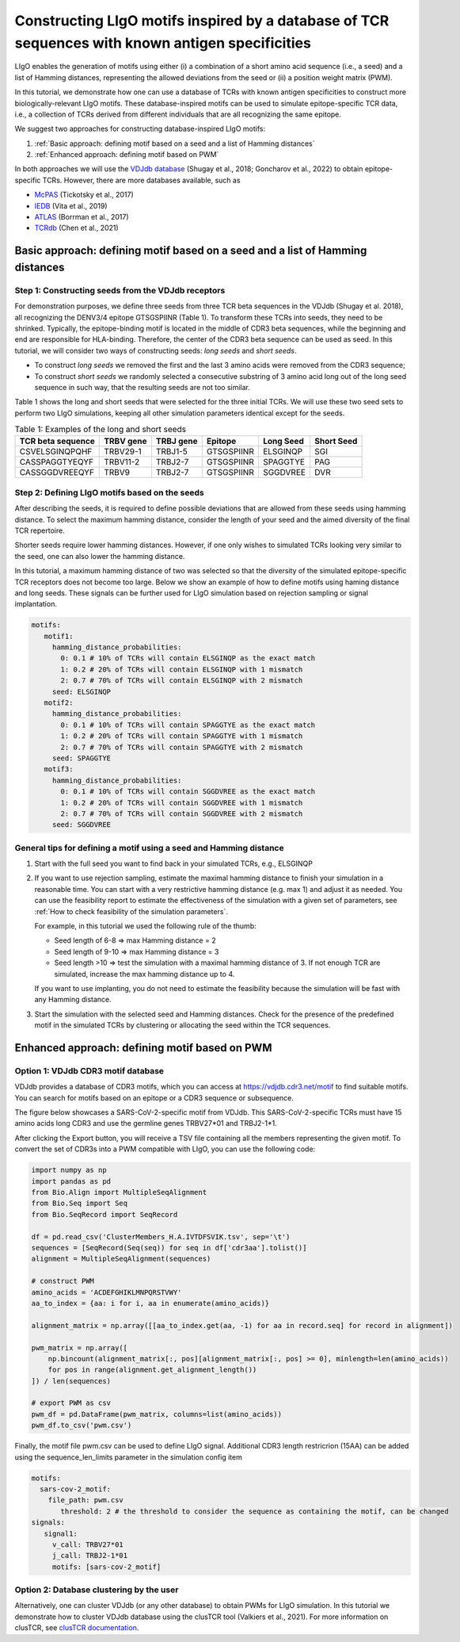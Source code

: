 Constructing LIgO motifs inspired by a database of TCR sequences with known antigen specificities
===================================================

LIgO enables the generation of motifs using either (i) a combination of a short amino acid sequence (i.e., a seed) and a list of Hamming distances, representing the allowed deviations from the seed or (ii) a position weight matrix (PWM). 

In this tutorial, we demonstrate how one can use a database of TCRs with known antigen specificities to construct more biologically-relevant LIgO motifs. These database-inspired motifs can be used to simulate epitope-specific TCR data, i.e., a collection of TCRs derived from different individuals that are all recognizing the same epitope. 

We suggest two approaches for constructing database-inspired LIgO motifs:

#. :ref:`Basic approach: defining motif based on a seed and a list of Hamming distances`

#. :ref:`Enhanced approach: defining motif based on PWM`

In both approaches we will use the  `VDJdb database <https:vdjdb.cdr3.net/>`_  (Shugay et al., 2018; Goncharov et al., 2022) to obtain epitope-specific TCRs. However, there are more databases available, such as 

- `McPAS <https://friedmanlab.weizmann.ac.il/McPAS-TCR/>`_ (Tickotsky et al., 2017) 

- `IEDB <https://www.iedb.org/>`_  (Vita et al., 2019) 

- `ATLAS <https://atlas.wenglab.org/web/>`_  (Borrman et al., 2017) 

- `TCRdb <http://bioinfo.life.hust.edu.cn/TCRdb/#/>`_  (Chen et al., 2021) 


Basic approach: defining motif based on a seed and a list of Hamming distances
---------------------------------------

Step 1: Constructing seeds from the VDJdb receptors
*************

For demonstration purposes, we define three seeds from three TCR beta sequences in the VDJdb (Shugay et al. 2018), all recognizing the DENV3/4 epitope GTSGSPIINR (Table 1). To transform these TCRs into seeds, they need to be shrinked. Typically, the epitope-binding motif is located in the middle of CDR3 beta sequences, while the beginning and end are responsible for HLA-binding. Therefore, the center of the CDR3 beta sequence can be used as seed. In this tutorial, we will consider two ways of constructing seeds: *long seeds* and *short seeds*.

- To construct *long seeds* we removed the first and the last 3 amino acids were removed from the CDR3 sequence;

- To construct *short seeds* we randomly selected a consecutive substring of 3 amino acid long out of the long seed sequence in such way, that the resulting seeds are not too similar.

Table 1 shows the long and short seeds that were selected for the three initial TCRs. We will use these two seed sets to perform two LIgO simulations, keeping all other simulation parameters identical except for the seeds.


.. list-table:: Table 1: Examples of the long and short seeds
  :header-rows: 1

  * - TCR beta sequence
    - TRBV gene
    - TRBJ gene
    - Epitope
    - Long Seed
    - Short Seed
  * - CSVELSGINQPQHF
    - TRBV29-1
    - TRBJ1-5
    - GTSGSPIINR
    - ELSGINQP
    - SGI
  * - CASSPAGGTYEQYF
    - TRBV11-2
    - TRBJ2-7
    - GTSGSPIINR
    - SPAGGTYE
    - PAG
  * - CASSGGDVREEQYF
    - TRBV9
    - TRBJ2-7
    - GTSGSPIINR
    - SGGDVREE
    - DVR


Step 2: Defining LIgO motifs based on the seeds
*************

After describing the seeds, it is required to define possible deviations that are allowed from these seeds using hamming distance. To select the maximum hamming distance, consider the length of your seed and the aimed diversity of the final TCR repertoire. 

.. note::
Shorter seeds require lower hamming distances. However, if one only wishes to simulated TCRs looking very similar to the seed, one can also lower the hamming distance. 

In this tutorial, a maximum hamming distance of two was selected so that the diversity of the simulated epitope-specific TCR receptors does not become too large. Below we show an example of how to define motifs using haming distance and long seeds. These signals can be further used for LIgO simulation based on rejection sampling or signal implantation.

.. code-block:: yaml

 motifs:
    motif1:
      hamming_distance_probabilities:
        0: 0.1 # 10% of TCRs will contain ELSGINQP as the exact match 
        1: 0.2 # 20% of TCRs will contain ELSGINQP with 1 mismatch 
        2: 0.7 # 70% of TCRs will contain ELSGINQP with 2 mismatch 
      seed: ELSGINQP
    motif2:
      hamming_distance_probabilities:
        0: 0.1 # 10% of TCRs will contain SPAGGTYE as the exact match 
        1: 0.2 # 20% of TCRs will contain SPAGGTYE with 1 mismatch 
        2: 0.7 # 70% of TCRs will contain SPAGGTYE with 2 mismatch
      seed: SPAGGTYE
    motif3:
      hamming_distance_probabilities:
        0: 0.1 # 10% of TCRs will contain SGGDVREE as the exact match
        1: 0.2 # 20% of TCRs will contain SGGDVREE with 1 mismatch 
        2: 0.7 # 70% of TCRs will contain SGGDVREE with 2 mismatch
      seed: SGGDVREE

General tips for defining a motif using a seed and Hamming distance
*************

#. Start with the full seed you want to find back in your simulated TCRs, e.g., ELSGINQP

#.  If you want to use rejection sampling, estimate the maximal hamming distance to finish your simulation in a reasonable time. You can start with a very restrictive hamming distance (e.g. max 1) and adjust it as needed. You can use the feasibility report to estimate the effectiveness of the simulation with a given set of parameters, see :ref:`How to check feasibility of the simulation parameters`.   

    For example, in this tutorial we used the following rule of the thumb:

    - Seed length of 6-8 => max Hamming distance = 2

    - Seed length of 9-10 => max Hamming distance = 3

    - Seed length >10 => test the simulation with a maximal hamming distance of 3. If not enough TCR are simulated, increase the max hamming distance up to 4.

    If you want to use implanting, you do not need to estimate the feasibility because the simulation will be fast with any Hamming distance.

#. Start the simulation with the selected seed and Hamming distances. Check for the presence of the predefined motif in the simulated TCRs by clustering or allocating the seed within the TCR sequences.


Enhanced approach: defining motif based on PWM 
---------------------------------------

Option 1: VDJdb CDR3 motif database
*************

VDJdb provides a database of CDR3 motifs, which you can access at https://vdjdb.cdr3.net/motif to find suitable motifs. You can search for motifs based on an epitope or a CDR3 sequence or subsequence.

The figure below showcases a SARS-CoV-2-specific motif from VDJdb. This SARS-CoV-2-specific TCRs must have 15 amino acids long CDR3 and use the germline genes TRBV27*01 and TRBJ2-1*1.

.. image:: ../_static/figures/VDJdb_CDR3_database.png
  :width: 1500

After clicking the Export button, you will receive a TSV file containing all the members representing the given motif. To convert the set of CDR3s into a PWM compatible with LIgO, you can use the following code:

.. code-block:: python

  import numpy as np
  import pandas as pd
  from Bio.Align import MultipleSeqAlignment
  from Bio.Seq import Seq
  from Bio.SeqRecord import SeqRecord
  
  df = pd.read_csv('ClusterMembers_H.A.IVTDFSVIK.tsv', sep='\t')
  sequences = [SeqRecord(Seq(seq)) for seq in df['cdr3aa'].tolist()]
  alignment = MultipleSeqAlignment(sequences)
  
  # construct PWM
  amino_acids = 'ACDEFGHIKLMNPQRSTVWY'
  aa_to_index = {aa: i for i, aa in enumerate(amino_acids)}
  
  alignment_matrix = np.array([[aa_to_index.get(aa, -1) for aa in record.seq] for record in alignment])
  
  pwm_matrix = np.array([
      np.bincount(alignment_matrix[:, pos][alignment_matrix[:, pos] >= 0], minlength=len(amino_acids))
      for pos in range(alignment.get_alignment_length())
  ]) / len(sequences)

  # export PWM as csv
  pwm_df = pd.DataFrame(pwm_matrix, columns=list(amino_acids))
  pwm_df.to_csv('pwm.csv')


Finally, the motif file pwm.csv can be used to define LIgO signal. Additional CDR3 length restricrion (15AA) can be added using the sequence_len_limits parameter in the simulation config item

.. code-block:: yaml

 motifs:
   sars-cov-2_motif:
     file_path: pwm.csv
        threshold: 2 # the threshold to consider the sequence as containing the motif, can be changed
 signals:
    signal1:
      v_call: TRBV27*01
      j_call: TRBJ2-1*01
      motifs: [sars-cov-2_motif]

Option 2: Database clustering by the user
*************

Alternatively, one can cluster VDJdb (or any other database) to obtain PWMs for LIgO simulation. In this tutorial we demonstrate how to cluster VDJdb database using the clusTCR tool (Valkiers et al., 2021). For more information on clusTCR, see `clusTCR documentation <https://svalkiers.github.io/clusTCR/>`_.









